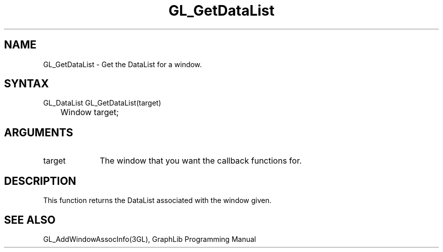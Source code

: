 .TH GL_GetDataList 3GL "4Jul91" "GraphLib 0.5a"
.SH NAME
GL_GetDataList \- Get the DataList for a window.
.SH SYNTAX
GL_DataList GL_GetDataList(target)
.br
	Window target;
.SH ARGUMENTS
.IP target 1i
The window that you want the callback functions for.

.SH DESCRIPTION
This function returns the DataList associated with the window given.

.SH "SEE ALSO"
GL_AddWindowAssocInfo(3GL), GraphLib Programming Manual